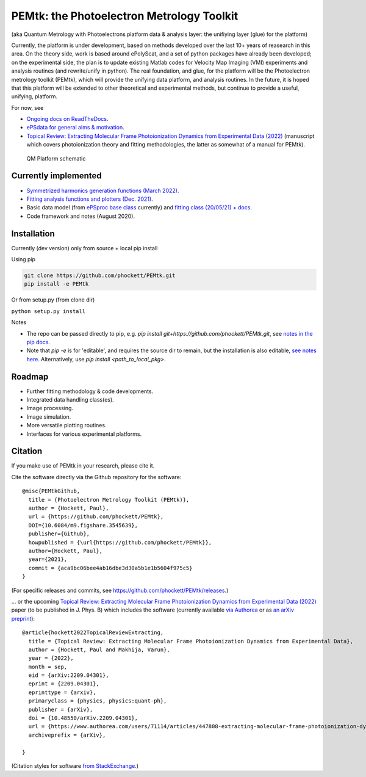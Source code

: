 PEMtk: the Photoelectron Metrology Toolkit
==========================================

(aka Quantum Metrology with Photoelectrons platform data & analysis
layer: the unifiying layer (glue) for the platform)

Currently, the platform is under development, based on methods developed over the last 10+ years of reasearch in this area. On the theory side, work is based around ePolyScat, and a set of python packages have already been developed; on the experimental side, the plan is to update existing Matlab codes for Velocity Map Imaging (VMI) experiments and analysis routines (and rewrite/unify in python). The real foundation, and glue, for the platform will be the Photoelectron metrology toolkit (PEMtk), which will provide the unifying data platform, and analysis routines. In the future, it is hoped that this platform will be extended to other theoretical and experimental methods, but continue to provide a useful, unifying, platform.


For now, see

* `Ongoing docs on ReadTheDocs <https://pemtk.readthedocs.io/en/latest/index.html>`__.
* `ePSdata for general aims & motivation <https://phockett.github.io/ePSdata/about.html#Motivation>`__.
* `Topical Review: Extracting Molecular Frame Photoionization Dynamics from Experimental Data (2022) <https://www.authorea.com/users/71114/articles/447808-extracting-molecular-frame-photoionization-dynamics-from-experimental-data>`__ (manuscript which covers photoionization theory and fitting methodologies, the latter as somewhat of a manual for PEMtk).


.. Local fig: .. figure:: ./docs/doc-source/figs/QM_unified_schema_wrapped_280820.gv.png
   Use GH version via full URL instead for consistency on RTD.

.. figure:: https://raw.githubusercontent.com/phockett/PEMtk/4eec9217203bfd1aee13bd8b64952dc1ac5fef89/docs/doc-source/figs/QM_unified_schema_wrapped_280820.gv.png
   :alt: QM Platform schematic

   QM Platform schematic


Currently implemented
---------------------

- `Symmetrized harmonics generation functions (March 2022) <https://pemtk.readthedocs.io/en/latest/sym/pemtk_symHarm_demo_160322_tidy.html>`__.
- `Fitting analysis functions and plotters (Dec. 2021) <https://pemtk.readthedocs.io/en/latest/fitting/PEMtk_fitting_multiproc_class_analysis_141121-tidy.html>`__.
- Basic data model (from `ePSproc base class <https://epsproc.readthedocs.io/en/latest/demos/ePSproc_class_demo_161020.html>`__ currently) and `fitting class (20/05/21) + docs <https://pemtk.readthedocs.io/en/latest/fitting/PEMtk_fitting_basic_demo_030621-full.html>`__.
- Code framework and notes (August 2020).


Installation
------------

Currently (dev version) only from source + local pip install

Using pip

.. code-block::

  git clone https://github.com/phockett/PEMtk.git
  pip install -e PEMtk


Or from setup.py (from clone dir)

``python setup.py install``



Notes

* The repo can be passed directly to pip, e.g. `pip install git+https://github.com/phockett/PEMtk.git`, see `notes in the pip docs <https://pip.pypa.io/en/stable/reference/pip_install/#git>`_.
* Note that `pip -e` is for 'editable', and requires the source dir to remain, but the installation is also editable, `see notes here <https://stackoverflow.com/questions/41535915/python-pip-install-from-local-dir>`_. Alternatively, use `pip install <path_to_local_pkg>`.


Roadmap
-------

- Further fitting methodology & code developments.
- Integrated data handling class(es).
- Image processing.
- Image simulation.
- More versatile plotting routines.
- Interfaces for various experimental platforms.


Citation
--------

If you make use of PEMtk in your research, please cite it.

Cite the software directly via the Github repository for the software::

  @misc{PEMtkGithub,
    title = {Photoelectron Metrology Toolkit (PEMtk)},
    author = {Hockett, Paul},
    url = {https://github.com/phockett/PEMtk},
    DOI={10.6084/m9.figshare.3545639},
    publisher={Github},
    howpublished = {\url{https://github.com/phockett/PEMtk}},
    author={Hockett, Paul},
    year={2021},
    commit = {aca9bc06bee4ab16dbe3d30a5b1e1b5604f975c5}
  }

(For specific releases and commits, see https://github.com/phockett/PEMtk/releases.)

... or the upcoming `Topical Review: Extracting Molecular Frame Photoionization Dynamics from Experimental Data (2022) <https://www.authorea.com/users/71114/articles/447808-extracting-molecular-frame-photoionization-dynamics-from-experimental-data>`__ paper (to be published in J. Phys. B) which includes the software (currently available `via Authorea <https://www.authorea.com/users/71114/articles/447808-extracting-molecular-frame-photoionization-dynamics-from-experimental-data>`__ or as `an arXiv preprint <https://arxiv.org/abs/2209.04301>`__)::

  @article{hockett2022TopicalReviewExtracting,
    title = {Topical Review: Extracting Molecular Frame Photoionization Dynamics from Experimental Data},
    author = {Hockett, Paul and Makhija, Varun},
    year = {2022},
    month = sep,
    eid = {arXiv:2209.04301},
    eprint = {2209.04301},
    eprinttype = {arxiv},
    primaryclass = {physics, physics:quant-ph},
    publisher = {arXiv},
    doi = {10.48550/arXiv.2209.04301},
    url = {https://www.authorea.com/users/71114/articles/447808-extracting-molecular-frame-photoionization-dynamics-from-experimental-data},
    archiveprefix = {arXiv},

  }

(Citation styles for software `from StackExchange <https://academia.stackexchange.com/questions/14010/how-do-you-cite-a-github-repository>`_.)
